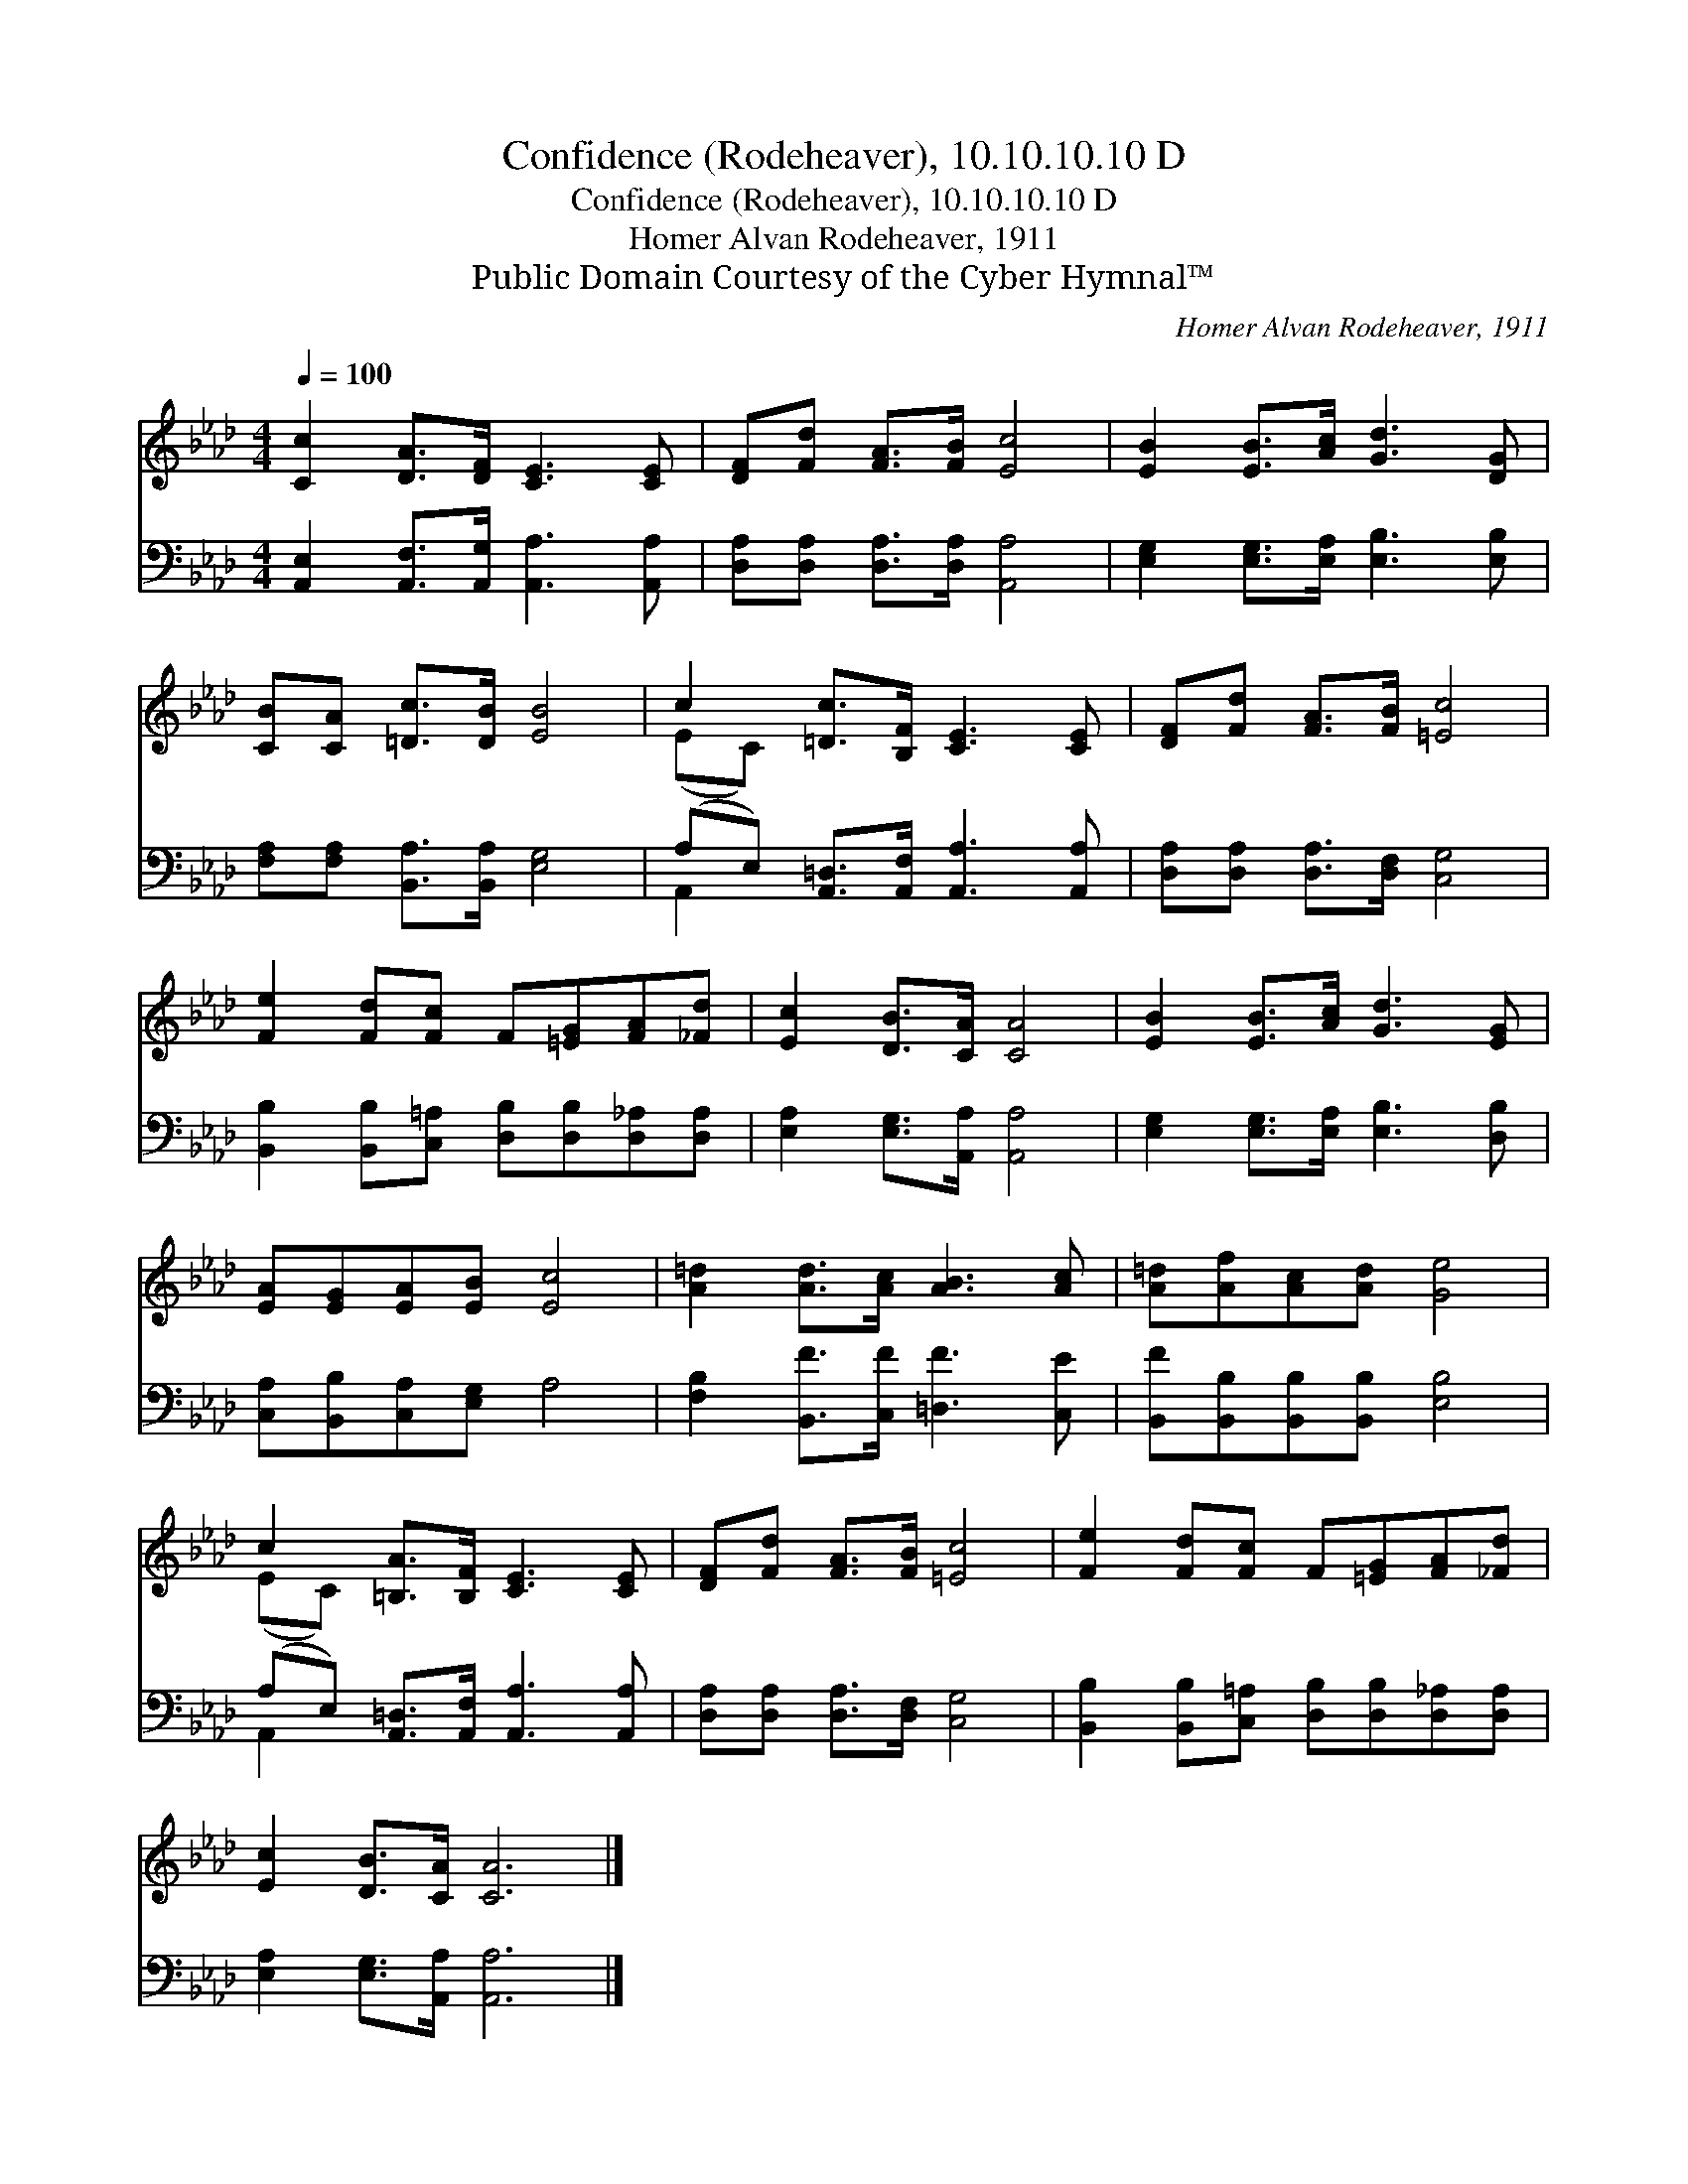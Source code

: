 X:1
T:Confidence (Rodeheaver), 10.10.10.10 D
T:Confidence (Rodeheaver), 10.10.10.10 D
T:Homer Alvan Rodeheaver, 1911
T:Public Domain Courtesy of the Cyber Hymnal™
C:Homer Alvan Rodeheaver, 1911
Z:Public Domain
Z:Courtesy of the Cyber Hymnal™
%%score ( 1 2 ) ( 3 4 )
L:1/8
Q:1/4=100
M:4/4
K:Ab
V:1 treble 
V:2 treble 
V:3 bass 
V:4 bass 
V:1
 [Cc]2 [DA]>[DF] [CE]3 [CE] | [DF][Fd] [FA]>[FB] [Ec]4 | [EB]2 [EB]>[Ac] [Gd]3 [DG] | %3
 [CB][CA] [=Dc]>[DB] [EB]4 | c2 [=Dc]>[B,F] [CE]3 [CE] | [DF][Fd] [FA]>[FB] [=Ec]4 | %6
 [Fe]2 [Fd][Fc] F[=EG][FA][_Fd] | [Ec]2 [DB]>[CA] [CA]4 | [EB]2 [EB]>[Ac] [Gd]3 [EG] | %9
 [EA][EG][EA][EB] [Ec]4 | [A=d]2 [Ad]>[Ac] [AB]3 [Ac] | [A=d][Af][Ac][Ad] [Ge]4 | %12
 c2 [=B,A]>[B,F] [CE]3 [CE] | [DF][Fd] [FA]>[FB] [=Ec]4 | [Fe]2 [Fd][Fc] F[=EG][FA][_Fd] | %15
 [Ec]2 [DB]>[CA] [CA]6 |] %16
V:2
 x8 | x8 | x8 | x8 | (EC) x6 | x8 | x8 | x8 | x8 | x8 | x8 | x8 | (EC) x6 | x8 | x8 | x10 |] %16
V:3
 [A,,E,]2 [A,,F,]>[A,,G,] [A,,A,]3 [A,,A,] | [D,A,][D,A,] [D,A,]>[D,A,] [A,,A,]4 | %2
 [E,G,]2 [E,G,]>[E,A,] [E,B,]3 [E,B,] | [F,A,][F,A,] [B,,A,]>[B,,A,] [E,G,]4 | %4
 (A,E,) [A,,=D,]>[A,,F,] [A,,A,]3 [A,,A,] | [D,A,][D,A,] [D,A,]>[D,F,] [C,G,]4 | %6
 [B,,B,]2 [B,,B,][C,=A,] [D,B,][D,B,][D,_A,][D,A,] | [E,A,]2 [E,G,]>[A,,A,] [A,,A,]4 | %8
 [E,G,]2 [E,G,]>[E,A,] [E,B,]3 [D,B,] | [C,A,][B,,B,][C,A,][E,G,] A,4 | %10
 [F,B,]2 [B,,F]>[C,F] [=D,F]3 [C,E] | [B,,F][B,,B,][B,,B,][B,,B,] [E,B,]4 | %12
 (A,E,) [A,,=D,]>[A,,F,] [A,,A,]3 [A,,A,] | [D,A,][D,A,] [D,A,]>[D,F,] [C,G,]4 | %14
 [B,,B,]2 [B,,B,][C,=A,] [D,B,][D,B,][D,_A,][D,A,] | [E,A,]2 [E,G,]>[A,,A,] [A,,A,]6 |] %16
V:4
 x8 | x8 | x8 | x8 | A,,2 x6 | x8 | x8 | x8 | x8 | x8 | x8 | x8 | A,,2 x6 | x8 | x8 | x10 |] %16

